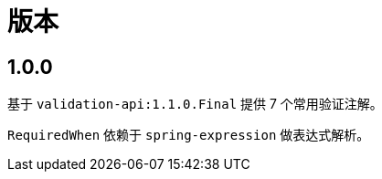 = 版本

:numbered!: ''

== 1.0.0

基于 `validation-api:1.1.0.Final` 提供 7 个常用验证注解。

`RequiredWhen` 依赖于 `spring-expression` 做表达式解析。
